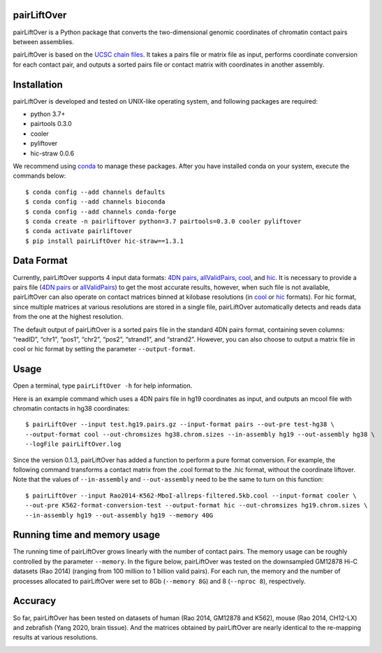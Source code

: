 pairLiftOver
============
pairLiftOver is a Python package that converts the two-dimensional genomic coordinates
of chromatin contact pairs between assemblies.

pairLiftOver is based on the `UCSC chain files <https://genome.ucsc.edu/goldenPath/help/chain.html>`_.
It takes a pairs file or matrix file as input, performs coordinate conversion for each contact pair,
and outputs a sorted pairs file or contact matrix with coordinates in another assembly.

Installation
============
pairLiftOver is developed and tested on UNIX-like operating system, and following packages
are required:

- python 3.7+
- pairtools 0.3.0
- cooler
- pyliftover
- hic-straw 0.0.6

We recommend using `conda <https://conda.io/miniconda.html>`_ to manage these packages. After
you have installed conda on your system, execute the commands below::

    $ conda config --add channels defaults
    $ conda config --add channels bioconda
    $ conda config --add channels conda-forge
    $ conda create -n pairliftover python=3.7 pairtools=0.3.0 cooler pyliftover
    $ conda activate pairliftover
    $ pip install pairLiftOver hic-straw==1.3.1

Data Format
===========
Currently, pairLiftOver supports 4 input data formats: `4DN pairs <https://github.com/4dn-dcic/pairix/blob/master/pairs_format_specification.md>`_,
`allValidPairs <https://nservant.github.io/HiC-Pro/RESULTS.html>`_, `cool <https://open2c.github.io/cooler/>`_,
and `hic <https://github.com/aidenlab/juicer/wiki/Data>`_. It is necessary to provide a pairs file
(`4DN pairs <https://github.com/4dn-dcic/pairix/blob/master/pairs_format_specification.md>`_ or
`allValidPairs <https://nservant.github.io/HiC-Pro/RESULTS.html>`_) to get the most accurate results,
however, when such file is not available, pairLiftOver can also operate on contact matrices binned at kilobase resolutions
(in `cool <https://open2c.github.io/cooler/>`_ or `hic <https://github.com/aidenlab/juicer/wiki/Data>`_ formats).
For hic format, since multiple matrices at various resolutions are stored in a single file, pairLiftOver automatically detects
and reads data from the one at the highest resolution. 

The default output of pairLiftOver is a sorted pairs file in the standard 4DN pairs format,
containing seven columns: “readID”, “chr1”, “pos1”, “chr2”, “pos2”, “strand1”, and “strand2”.
However, you can also choose to output a matrix file in cool or hic format by setting the
parameter ``--output-format``.

Usage
=====
Open a terminal, type ``pairLiftOver -h`` for help information.

Here is an example command which uses a 4DN pairs file in hg19 coordinates as input, and
outputs an mcool file with chromatin contacts in hg38 coordinates::

    $ pairLiftOver --input test.hg19.pairs.gz --input-format pairs --out-pre test-hg38 \
    --output-format cool --out-chromsizes hg38.chrom.sizes --in-assembly hg19 --out-assembly hg38 \
    --logFile pairLiftOver.log

Since the version 0.1.3, pairLiftOver has added a function to perform a pure
format conversion. For example, the following command transforms a contact matrix
from the .cool format to the .hic format, without the coordinate liftover. Note that
the values of ``--in-assembly`` and ``--out-assembly`` need to be the same to turn
on this function::

    $ pairLiftOver --input Rao2014-K562-MboI-allreps-filtered.5kb.cool --input-format cooler \
    --out-pre K562-format-conversion-test --output-format hic --out-chromsizes hg19.chrom.sizes \
    --in-assembly hg19 --out-assembly hg19 --memory 40G

Running time and memory usage
=============================
The running time of pairLiftOver grows linearly with the number of contact pairs. The memory usage can
be roughly controlled by the parameter ``--memory``. In the figure below, pairLiftOver was tested on the
downsampled GM12878 Hi-C datasets (Rao 2014) (ranging from 100 million to 1 billion valid pairs). For each
run, the memory and the number of processes allocated to pairLiftOver were set to 8Gb (``--memory 8G``) and
8 (``--nproc 8``), respectively.

.. image:: ./images/running-time-and-memory.png
        :align: center

Accuracy
========
So far, pairLiftOver has been tested on datasets of human (Rao 2014, GM12878 and K562), mouse (Rao 2014, CH12-LX)
and zebrafish (Yang 2020, brain tissue). And the matrices obtained by pairLiftOver are nearly identical to the
re-mapping results at various resolutions.

.. image:: ./images/accuracy.png
        :align: center


